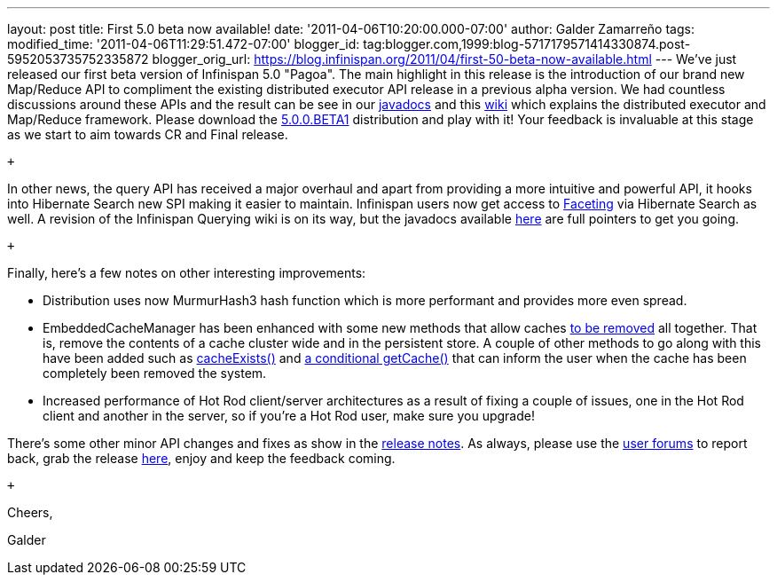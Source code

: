 ---
layout: post
title: First 5.0 beta now available!
date: '2011-04-06T10:20:00.000-07:00'
author: Galder Zamarreño
tags: 
modified_time: '2011-04-06T11:29:51.472-07:00'
blogger_id: tag:blogger.com,1999:blog-5717179571414330874.post-5952053735752335872
blogger_orig_url: https://blog.infinispan.org/2011/04/first-50-beta-now-available.html
---
We've just released our first beta version of Infinispan 5.0 "Pagoa".
The main highlight in this release is the introduction of our brand new
Map/Reduce API to compliment the existing distributed executor API
release in a previous alpha version. We had countless discussions around
these APIs and the result can be see in our
http://docs.jboss.org/infinispan/5.0/apidocs/org/infinispan/distexec/mapreduce/package-frame.html[javadocs]
and this http://community.jboss.org/docs/DOC-15622[wiki] which explains
the distributed executor and Map/Reduce framework. Please download the
http://sourceforge.net/projects/infinispan/files/infinispan/5.0.0.BETA1/[5.0.0.BETA1]
distribution and play with it! Your feedback is invaluable at this stage
as we start to aim towards CR and Final release.

 +

In other news, the query API has received a major overhaul and apart
from providing a more intuitive and powerful API, it hooks into
Hibernate Search new SPI making it easier to maintain. Infinispan users
now get access to
http://docs.jboss.org/hibernate/search/3.4/reference/en-US/html/search-query.html#d0e5541[Faceting]
via Hibernate Search as well. A revision of the Infinispan Querying wiki
is on its way, but the javadocs available
http://docs.jboss.org/infinispan/5.0/apidocs/org/infinispan/query/package-summary.html[here]
are full pointers to get you going.

 +

Finally, here's a few notes on other interesting improvements:

* Distribution uses now MurmurHash3 hash function which is more
performant and provides more even spread.
* EmbeddedCacheManager has been enhanced with some new methods that
allow caches
http://docs.jboss.org/infinispan/5.0/apidocs/org/infinispan/manager/EmbeddedCacheManager.html#removeCache(java.lang.String)[to
be removed] all together. That is, remove the contents of a cache
cluster wide and in the persistent store. A couple of other methods to
go along with this have been added such as
http://docs.jboss.org/infinispan/5.0/apidocs/org/infinispan/manager/EmbeddedCacheManager.html#cacheExists(java.lang.String)[cacheExists()]
and
http://docs.jboss.org/infinispan/5.0/apidocs/org/infinispan/manager/EmbeddedCacheManager.html#getCache(java.lang.String,%20boolean)[a
conditional getCache()] that can inform the user when the cache has been
completely been removed the system.
* Increased performance of Hot Rod client/server architectures as a
result of fixing a couple of issues, one in the Hot Rod client and
another in the server, so if you're a Hot Rod user, make sure you
upgrade!

There's some other minor API changes and fixes as show in the
https://issues.jboss.org/secure/ReleaseNote.jspa?projectId=12310799&version=12313467[release
notes]. As always, please use the
http://community.jboss.org/en/infinispan?view=discussions[user forums]
to report back, grab the release
http://www.jboss.org/infinispan/downloads[here], enjoy and keep the
feedback coming.

 +

Cheers,

Galder
